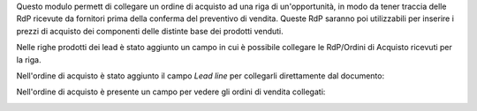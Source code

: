Questo modulo permett di collegare un ordine di acquisto ad una riga di un'opportunità, in modo da tener traccia delle RdP ricevute da fornitori prima della conferma del preventivo di vendita. Queste RdP saranno poi utilizzabili per inserire i prezzi di acquisto dei componenti delle distinte base dei prodotti venduti.

Nelle righe prodotti dei lead è stato aggiunto un campo in cui è possibile collegare le RdP/Ordini di Acquisto ricevuti per la riga.

.. image:: ../static/description/riga_lead.png
    :alt: Riga lead

Nell'ordine di acquisto è stato aggiunto il campo `Lead line` per collegarli direttamente dal documento:

.. image:: ../static/description/acquisto.png
    :alt: Acquisto

Nell'ordine di acquisto è presente un campo per vedere gli ordini di vendita collegati:

.. image:: ../static/description/vendite.png
    :alt: Vendite
